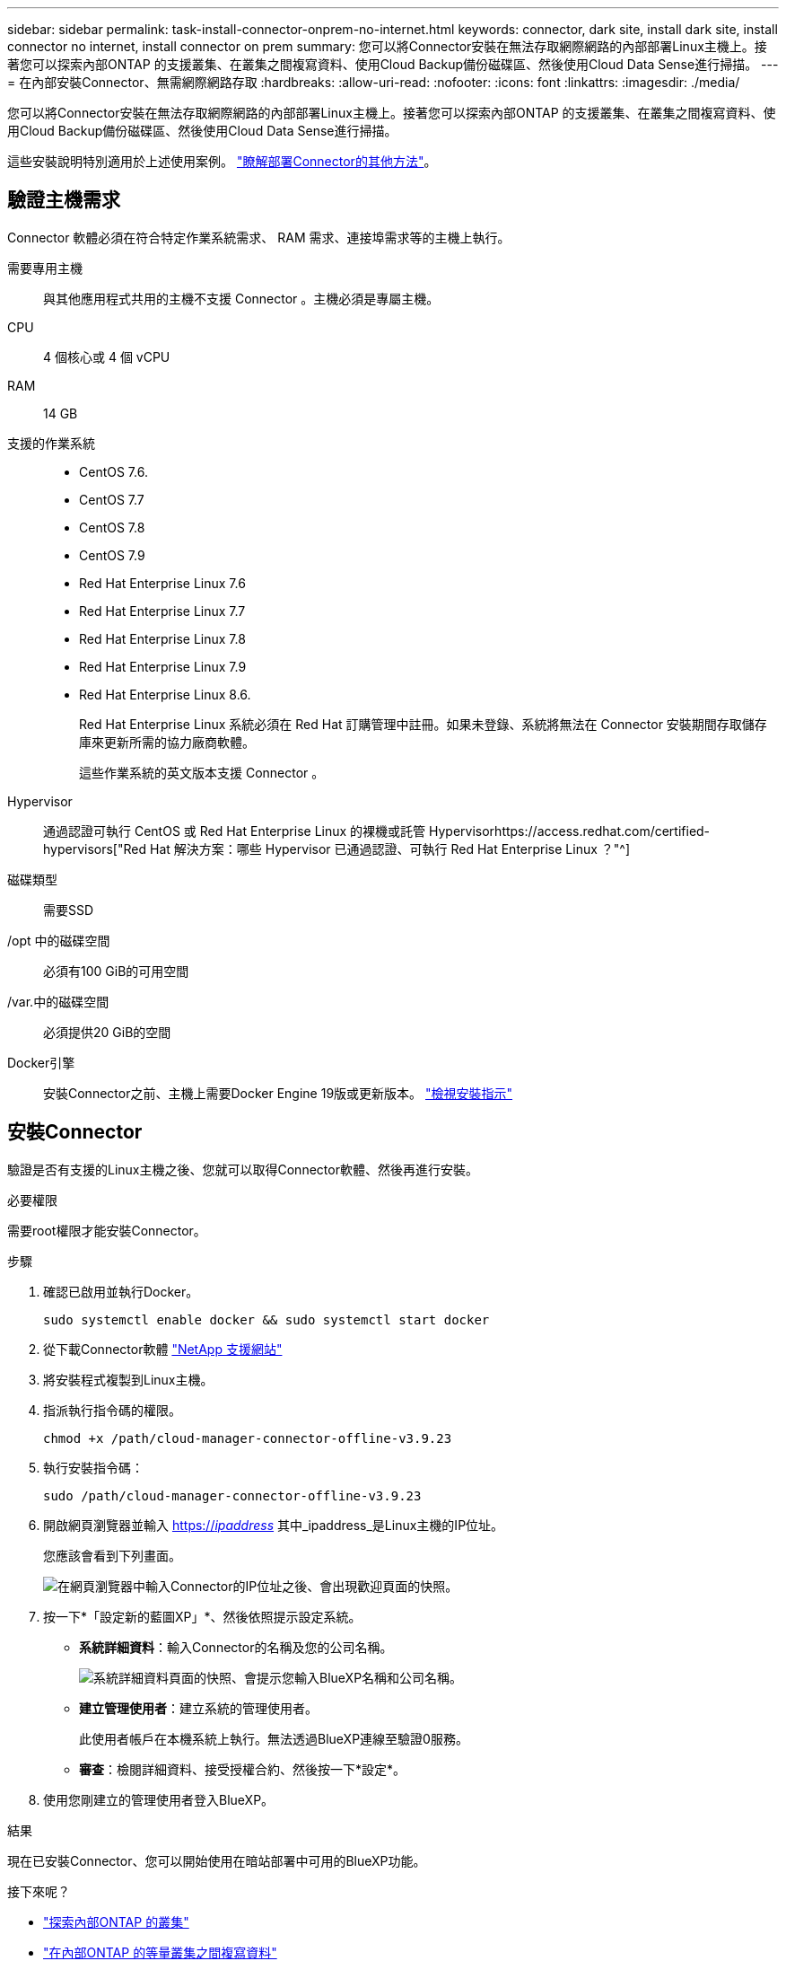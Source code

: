 ---
sidebar: sidebar 
permalink: task-install-connector-onprem-no-internet.html 
keywords: connector, dark site, install dark site, install connector no internet, install connector on prem 
summary: 您可以將Connector安裝在無法存取網際網路的內部部署Linux主機上。接著您可以探索內部ONTAP 的支援叢集、在叢集之間複寫資料、使用Cloud Backup備份磁碟區、然後使用Cloud Data Sense進行掃描。 
---
= 在內部安裝Connector、無需網際網路存取
:hardbreaks:
:allow-uri-read: 
:nofooter: 
:icons: font
:linkattrs: 
:imagesdir: ./media/


[role="lead"]
您可以將Connector安裝在無法存取網際網路的內部部署Linux主機上。接著您可以探索內部ONTAP 的支援叢集、在叢集之間複寫資料、使用Cloud Backup備份磁碟區、然後使用Cloud Data Sense進行掃描。

這些安裝說明特別適用於上述使用案例。 link:concept-connectors.html#how-to-create-a-connector["瞭解部署Connector的其他方法"]。



== 驗證主機需求

Connector 軟體必須在符合特定作業系統需求、 RAM 需求、連接埠需求等的主機上執行。

需要專用主機:: 與其他應用程式共用的主機不支援 Connector 。主機必須是專屬主機。
CPU:: 4 個核心或 4 個 vCPU
RAM:: 14 GB
支援的作業系統::
+
--
* CentOS 7.6.
* CentOS 7.7
* CentOS 7.8
* CentOS 7.9
* Red Hat Enterprise Linux 7.6
* Red Hat Enterprise Linux 7.7
* Red Hat Enterprise Linux 7.8
* Red Hat Enterprise Linux 7.9
* Red Hat Enterprise Linux 8.6.
+
Red Hat Enterprise Linux 系統必須在 Red Hat 訂購管理中註冊。如果未登錄、系統將無法在 Connector 安裝期間存取儲存庫來更新所需的協力廠商軟體。

+
這些作業系統的英文版本支援 Connector 。



--
Hypervisor:: 通過認證可執行 CentOS 或 Red Hat Enterprise Linux 的裸機或託管 Hypervisorhttps://access.redhat.com/certified-hypervisors["Red Hat 解決方案：哪些 Hypervisor 已通過認證、可執行 Red Hat Enterprise Linux ？"^]
磁碟類型:: 需要SSD
/opt 中的磁碟空間:: 必須有100 GiB的可用空間
/var.中的磁碟空間:: 必須提供20 GiB的空間
Docker引擎:: 安裝Connector之前、主機上需要Docker Engine 19版或更新版本。 https://docs.docker.com/engine/install/["檢視安裝指示"^]




== 安裝Connector

驗證是否有支援的Linux主機之後、您就可以取得Connector軟體、然後再進行安裝。

.必要權限
需要root權限才能安裝Connector。

.步驟
. 確認已啟用並執行Docker。
+
[source, cli]
----
sudo systemctl enable docker && sudo systemctl start docker
----
. 從下載Connector軟體 https://mysupport.netapp.com/site/products/all/details/cloud-manager/downloads-tab["NetApp 支援網站"^]
. 將安裝程式複製到Linux主機。
. 指派執行指令碼的權限。
+
[source, cli]
----
chmod +x /path/cloud-manager-connector-offline-v3.9.23
----
. 執行安裝指令碼：
+
[source, cli]
----
sudo /path/cloud-manager-connector-offline-v3.9.23
----
. 開啟網頁瀏覽器並輸入 https://_ipaddress_[] 其中_ipaddress_是Linux主機的IP位址。
+
您應該會看到下列畫面。

+
image:screenshot-onprem-darksite-welcome.png["在網頁瀏覽器中輸入Connector的IP位址之後、會出現歡迎頁面的快照。"]

. 按一下*「設定新的藍圖XP」*、然後依照提示設定系統。
+
** *系統詳細資料*：輸入Connector的名稱及您的公司名稱。
+
image:screenshot-onprem-darksite-details.png["系統詳細資料頁面的快照、會提示您輸入BlueXP名稱和公司名稱。"]

** *建立管理使用者*：建立系統的管理使用者。
+
此使用者帳戶在本機系統上執行。無法透過BlueXP連線至驗證0服務。

** *審查*：檢閱詳細資料、接受授權合約、然後按一下*設定*。


. 使用您剛建立的管理使用者登入BlueXP。


.結果
現在已安裝Connector、您可以開始使用在暗站部署中可用的BlueXP功能。

.接下來呢？
* https://docs.netapp.com/us-en/cloud-manager-ontap-onprem/task-discovering-ontap.html["探索內部ONTAP 的叢集"^]
* https://docs.netapp.com/us-en/cloud-manager-replication/task-replicating-data.html["在內部ONTAP 的等量叢集之間複寫資料"^]
* https://docs.netapp.com/us-en/cloud-manager-backup-restore/task-backup-onprem-private-cloud.html["使用Cloud Backup將ONTAP 內部的等量資料備份StorageGRID 至不實"^]
* https://docs.netapp.com/us-en/cloud-manager-data-sense/task-deploy-compliance-dark-site.html["使用ONTAP Cloud Data SENSE掃描內部的不全區資料"^]


當新版Connector軟體推出時、這些軟體將發佈至NetApp支援網站。 link:task-managing-connectors.html#upgrade-the-connector-on-prem-without-internet-access["瞭解如何升級Connector"]。
